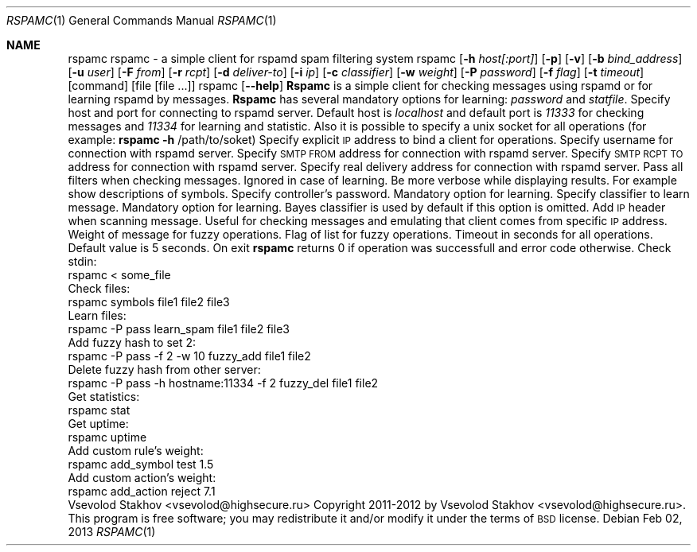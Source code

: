 .\" Automatically generated by Pod::Man 2.25 (Pod::Simple 3.16)
.\"
.\" Standard preamble:
.\" ========================================================================
.de Sp \" Vertical space (when we can't use .PP)
.if t .sp .5v
.if n .sp
..
.de Vb \" Begin verbatim text
.ft CW
.nf
.ne \\$1
..
.de Ve \" End verbatim text
.ft R
.fi
..
.\" Set up some character translations and predefined strings.  \*(-- will
.\" give an unbreakable dash, \*(PI will give pi, \*(L" will give a left
.\" double quote, and \*(R" will give a right double quote.  \*(C+ will
.\" give a nicer C++.  Capital omega is used to do unbreakable dashes and
.\" therefore won't be available.  \*(C` and \*(C' expand to `' in nroff,
.\" nothing in troff, for use with C<>.
.tr \(*W-
.ds C+ C\v'-.1v'\h'-1p'\s-2+\h'-1p'+\s0\v'.1v'\h'-1p'
.ie n \{\
.    ds -- \(*W-
.    ds PI pi
.    if (\n(.H=4u)&(1m=24u) .ds -- \(*W\h'-12u'\(*W\h'-12u'-\" diablo 10 pitch
.    if (\n(.H=4u)&(1m=20u) .ds -- \(*W\h'-12u'\(*W\h'-8u'-\"  diablo 12 pitch
.    ds L" ""
.    ds R" ""
.    ds C` ""
.    ds C' ""
'br\}
.el\{\
.    ds -- \|\(em\|
.    ds PI \(*p
.    ds L" ``
.    ds R" ''
'br\}
.\"
.\" Escape single quotes in literal strings from groff's Unicode transform.
.ie \n(.g .ds Aq \(aq
.el       .ds Aq '
.\"
.\" If the F register is turned on, we'll generate index entries on stderr for
.\" titles (.TH), headers (.SH), subsections (.SS), items (.Ip), and index
.\" entries marked with X<> in POD.  Of course, you'll have to process the
.\" output yourself in some meaningful fashion.
.ie \nF \{\
.    de IX
.    tm Index:\\$1\t\\n%\t"\\$2"
..
.    nr % 0
.    rr F
.\}
.el \{\
.    de IX
..
.\}
.\"
.\" Accent mark definitions (@(#)ms.acc 1.5 88/02/08 SMI; from UCB 4.2).
.\" Fear.  Run.  Save yourself.  No user-serviceable parts.
.    \" fudge factors for nroff and troff
.if n \{\
.    ds #H 0
.    ds #V .8m
.    ds #F .3m
.    ds #[ \f1
.    ds #] \fP
.\}
.if t \{\
.    ds #H ((1u-(\\\\n(.fu%2u))*.13m)
.    ds #V .6m
.    ds #F 0
.    ds #[ \&
.    ds #] \&
.\}
.    \" simple accents for nroff and troff
.if n \{\
.    ds ' \&
.    ds ` \&
.    ds ^ \&
.    ds , \&
.    ds ~ ~
.    ds /
.\}
.if t \{\
.    ds ' \\k:\h'-(\\n(.wu*8/10-\*(#H)'\'\h"|\\n:u"
.    ds ` \\k:\h'-(\\n(.wu*8/10-\*(#H)'\`\h'|\\n:u'
.    ds ^ \\k:\h'-(\\n(.wu*10/11-\*(#H)'^\h'|\\n:u'
.    ds , \\k:\h'-(\\n(.wu*8/10)',\h'|\\n:u'
.    ds ~ \\k:\h'-(\\n(.wu-\*(#H-.1m)'~\h'|\\n:u'
.    ds / \\k:\h'-(\\n(.wu*8/10-\*(#H)'\z\(sl\h'|\\n:u'
.\}
.    \" troff and (daisy-wheel) nroff accents
.ds : \\k:\h'-(\\n(.wu*8/10-\*(#H+.1m+\*(#F)'\v'-\*(#V'\z.\h'.2m+\*(#F'.\h'|\\n:u'\v'\*(#V'
.ds 8 \h'\*(#H'\(*b\h'-\*(#H'
.ds o \\k:\h'-(\\n(.wu+\w'\(de'u-\*(#H)/2u'\v'-.3n'\*(#[\z\(de\v'.3n'\h'|\\n:u'\*(#]
.ds d- \h'\*(#H'\(pd\h'-\w'~'u'\v'-.25m'\f2\(hy\fP\v'.25m'\h'-\*(#H'
.ds D- D\\k:\h'-\w'D'u'\v'-.11m'\z\(hy\v'.11m'\h'|\\n:u'
.ds th \*(#[\v'.3m'\s+1I\s-1\v'-.3m'\h'-(\w'I'u*2/3)'\s-1o\s+1\*(#]
.ds Th \*(#[\s+2I\s-2\h'-\w'I'u*3/5'\v'-.3m'o\v'.3m'\*(#]
.ds ae a\h'-(\w'a'u*4/10)'e
.ds Ae A\h'-(\w'A'u*4/10)'E
.    \" corrections for vroff
.if v .ds ~ \\k:\h'-(\\n(.wu*9/10-\*(#H)'\s-2\u~\d\s+2\h'|\\n:u'
.if v .ds ^ \\k:\h'-(\\n(.wu*10/11-\*(#H)'\v'-.4m'^\v'.4m'\h'|\\n:u'
.    \" for low resolution devices (crt and lpr)
.if \n(.H>23 .if \n(.V>19 \
\{\
.    ds : e
.    ds 8 ss
.    ds o a
.    ds d- d\h'-1'\(ga
.    ds D- D\h'-1'\(hy
.    ds th \o'bp'
.    ds Th \o'LP'
.    ds ae ae
.    ds Ae AE
.\}
.rm #[ #] #H #V #F C
.\" ========================================================================
.\"
.Dd Feb  02, 2013
.Dt RSPAMC 1
.Os
.Sh NAME
.Nm rspamc
.IX Header "RSPAMC"
rspamc \- a simple client for rspamd spam filtering system
.SH "SYNOPSIS"
.IX Header "SYNOPSIS"
rspamc [\fB\-h\fR \fIhost[:port]\fR] [\fB\-p\fR] [\fB\-v\fR] [\fB\-b\fR \fIbind_address\fR] [\fB\-u\fR \fIuser\fR]
[\fB\-F\fR \fIfrom\fR] [\fB\-r\fR \fIrcpt\fR] [\fB\-d\fR \fIdeliver-to\fR]
[\fB\-i\fR \fIip\fR] [\fB\-c\fR \fIclassifier\fR] [\fB\-w\fR \fIweight\fR]
[\fB\-P\fR \fIpassword\fR] [\fB\-f\fR \fIflag\fR] [\fB\-t\fR \fItimeout\fR] [command] [file [file ...]]
.PP
rspamc [\fB\-\-help\fR]
.SH "DESCRIPTION"
.IX Header "DESCRIPTION"
\&\fBRspamc\fR is a simple client for checking messages using rspamd or for learning rspamd by messages.
\&\fBRspamc\fR has several mandatory options for learning: \fIpassword\fR and \fIstatfile\fR.
.SH "OPTIONS"
.IX Header "OPTIONS"
.IP "\fB\-h\fR \fIhost[:port]\fR, \fB\-\-connect\fR \fIhost[:port]\fR" 4
.IX Item "-h host[:port], --connect host[:port]"
Specify host and port for connecting to rspamd server. Default host is \fIlocalhost\fR and
default port is \fI11333\fR for checking messages and \fI11334\fR for learning and statistic. 
Also it is possible to specify a unix socket for all operations (for example:
\&\fBrspamc\fR \fB\-h\fR /path/to/soket)
.IP "\fB\-b\fR \fIlocal_ip\fR, \fB\-\-bind\fR \fIlocal_ip\fR" 4
.IX Item "-b local_ip, --bind local_ip"
Specify explicit \s-1IP\s0 address to bind a client for operations.
.IP "\fB\-u\fR \fIuser\fR, \fB\-\-user\fR \fIuser\fR" 4
.IX Item "-u user, --user user"
Specify username for connection with rspamd server.
.IP "\fB\-F\fR \fIfrom_addr\fR, \fB\-\-from\fR \fIfrom_addr\fR" 4
.IX Item "-F from_addr, --from from_addr"
Specify \s-1SMTP\s0 \s-1FROM\s0 address for connection with rspamd server.
.IP "\fB\-r\fR \fIrcpt_addr\fR, \fB\-\-rcpt\fR \fIrcpt_addr\fR" 4
.IX Item "-r rcpt_addr, --rcpt rcpt_addr"
Specify \s-1SMTP\s0 \s-1RCPT\s0 \s-1TO\s0 address for connection with rspamd server.
.IP "\fB\-d\fR \fIdeliver_addr\fR, \fB\-\-deliver\fR \fIdeliver_addr\fR" 4
.IX Item "-d deliver_addr, --deliver deliver_addr"
Specify real delivery address for connection with rspamd server.
.IP "\fB\-p\fR, \fB\-\-pass\-all\fR" 4
.IX Item "-p, --pass-all"
Pass all filters when checking messages. Ignored in case of learning.
.IP "\fB\-v\fR, \fB\-\-verbose\fR" 4
.IX Item "-v, --verbose"
Be more verbose while displaying results. For example show descriptions of symbols.
.IP "\fB\-P\fR \fIpassword\fR, \fB\-\-password\fR \fIpassword\fR" 4
.IX Item "-P password, --password password"
Specify controller's password. Mandatory option for learning.
.IP "\fB\-c\fR \fIclassifier\fR, \fB\-\-classifier\fR \fIclassifier\fR" 4
.IX Item "-c classifier, --classifier classifier"
Specify classifier to learn message. Mandatory option for learning. Bayes classifier is used by default if this option is omitted.
.IP "\fB\-i\fR \fIip\fR, \fB\-\-ip\fR \fIip\fR" 4
.IX Item "-i ip, --ip ip"
Add \s-1IP\s0 header when scanning message. Useful for checking messages and emulating that client comes from 
specific \s-1IP\s0 address.
.IP "\fB\-w\fR \fIweight\fR, \fB\-\-weight\fR \fIweight\fR" 4
.IX Item "-w weight, --weight weight"
Weight of message for fuzzy operations.
.IP "\fB\-f\fR \fIflag\fR, \fB\-\-flag\fR \fIflag\fR" 4
.IX Item "-f flag, --flag flag"
Flag of list for fuzzy operations.
.IP "\fB\-t\fR \fItimeout\fR, \fB\-\-timeout\fR \fItimeout\fR" 4
.IX Item "-t timeout, --timeout timeout"
Timeout in seconds for all operations. Default value is 5 seconds.
.SH "RETURN VALUE"
.IX Header "RETURN VALUE"
On exit \fBrspamc\fR returns 0 if operation was successfull and error code otherwise.
.SH "EXAMPLES"
.IX Header "EXAMPLES"
Check stdin:
.PP
.Vb 1
\&        rspamc < some_file
.Ve
.PP
Check files:
.PP
.Vb 1
\&        rspamc symbols file1 file2 file3
.Ve
.PP
Learn files:
.PP
.Vb 1
\&        rspamc \-P pass learn_spam file1 file2 file3
.Ve
.PP
Add fuzzy hash to set 2:
.PP
.Vb 1
\&        rspamc \-P pass \-f 2 \-w 10 fuzzy_add file1 file2
.Ve
.PP
Delete fuzzy hash from other server:
.PP
.Vb 1
\&        rspamc \-P pass \-h hostname:11334 \-f 2 fuzzy_del file1 file2
.Ve
.PP
Get statistics:
.PP
.Vb 1
\&        rspamc stat
.Ve
.PP
Get uptime:
.PP
.Vb 1
\&        rspamc uptime
.Ve
.PP
Add custom rule's weight:
.PP
.Vb 1
\&        rspamc add_symbol test 1.5
.Ve
.PP
Add custom action's weight:
.PP
.Vb 1
\&    rspamc add_action reject 7.1
.Ve
.SH "AUTHOR"
.IX Header "AUTHOR"
Vsevolod Stakhov <vsevolod@highsecure.ru>
.SH "COPYRIGHT AND LICENSE"
.IX Header "COPYRIGHT AND LICENSE"
Copyright 2011\-2012 by Vsevolod Stakhov <vsevolod@highsecure.ru>.
.PP
This program is free software; you may redistribute it and/or modify it
under the terms of \s-1BSD\s0 license.

